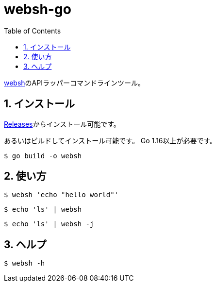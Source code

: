 = websh-go
:toc: left
:sectnums:

https://github.com/jiro4989/websh[websh]のAPIラッパーコマンドラインツール。

== インストール

https://github.com/jiro4989/websh-go/releases[Releases]からインストール可能です。

あるいはビルドしてインストール可能です。
Go 1.16以上が必要です。

[source,bash]
----
$ go build -o websh
----

== 使い方

[source,bash]
----
$ websh 'echo "hello world"'
----

[source,bash]
----
$ echo 'ls' | websh
----

[source,bash]
----
$ echo 'ls' | websh -j
----

== ヘルプ

[source,bash]
----
$ websh -h
----
